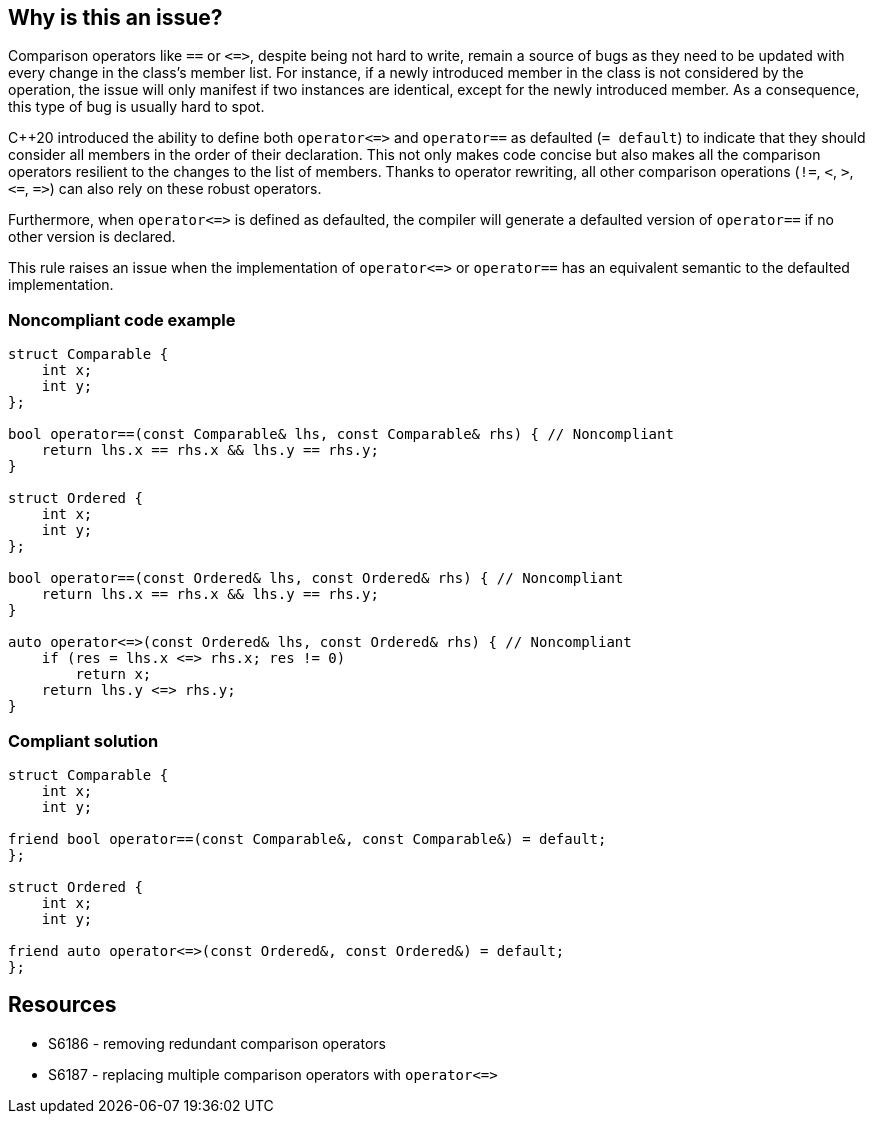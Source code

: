 == Why is this an issue?

Comparison operators like ``++==++`` or ``++<=>++``, despite being not hard to write, remain a source of bugs as they need to be updated with every change in the class's member list. For instance, if a newly introduced member in the class is not considered by the operation, the issue will only manifest if two instances are identical, except for the newly introduced member. As a consequence, this type of bug is usually hard to spot.


{cpp}20 introduced the ability to define both ``++operator<=>++`` and ``++operator==++`` as defaulted (``++= default++``) to indicate that they should consider all members in the order of their declaration. This not only makes code concise but also makes all the comparison operators resilient to the changes to the list of members. Thanks to operator rewriting, all other comparison operations (``++!=++``, ``++<++``, ``++>++``, ``++<=++``, ``++=>++``) can also rely on these robust operators.


Furthermore, when ``++operator<=>++`` is defined as defaulted, the compiler will generate a defaulted version of ``++operator==++`` if no other version is declared.


This rule raises an issue when the implementation of ``++operator<=>++`` or ``++operator==++`` has an equivalent semantic to the defaulted implementation.


=== Noncompliant code example

[source,cpp]
----
struct Comparable {
    int x;
    int y;
};

bool operator==(const Comparable& lhs, const Comparable& rhs) { // Noncompliant
    return lhs.x == rhs.x && lhs.y == rhs.y; 
}

struct Ordered {
    int x;
    int y;
};

bool operator==(const Ordered& lhs, const Ordered& rhs) { // Noncompliant
    return lhs.x == rhs.x && lhs.y == rhs.y; 
}

auto operator<=>(const Ordered& lhs, const Ordered& rhs) { // Noncompliant
    if (res = lhs.x <=> rhs.x; res != 0)
        return x;
    return lhs.y <=> rhs.y; 
}
----


=== Compliant solution

[source,cpp]
----
struct Comparable {
    int x;
    int y;

friend bool operator==(const Comparable&, const Comparable&) = default;
};

struct Ordered {
    int x;
    int y;

friend auto operator<=>(const Ordered&, const Ordered&) = default;
};
----


== Resources

* S6186 - removing redundant comparison operators
* S6187 - replacing multiple comparison operators with ``++operator<=>++``


ifdef::env-github,rspecator-view[]
'''
== Comments And Links
(visible only on this page)

=== relates to: S6186

=== relates to: S6187

endif::env-github,rspecator-view[]

